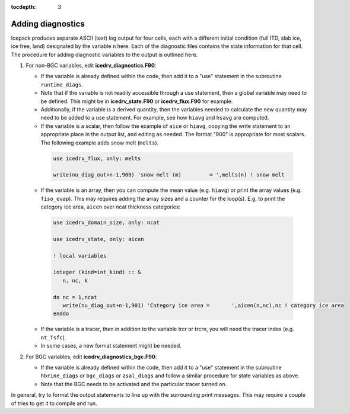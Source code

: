 :tocdepth: 3 

.. _adddiag:

Adding diagnostics
==================

Icepack produces separate ASCII (text) log output for four cells, each with a different initial condition (full ITD, slab ice, ice free, land) designated by the variable ``n`` here. Each of the diagnostic files contains the state information for that cell. The procedure for adding diagnostic variables to the output is outlined here.

#. For non-BGC variables, edit **icedrv\_diagnostics.F90**:

   -  If the variable is already defined within the code, then add it to a "use" statement in the subroutine
      ``runtime_diags``.

   -  Note that if the variable is not readily accessible through a use statement, then a global variable may need to
      be defined. This might be in **icedrv\_state.F90** or **icedrv\_flux.F90** for example.

   -  Additionally, if the variable is a derived quantity, then the variables needed to calculate the new quantity
      may need to be added to a use statement. For example, see how ``hiavg`` and ``hsavg`` are computed.

   -  If the variable is a scalar, then follow the example of ``aice`` or ``hiavg``, copying the write statement to
      an appropriate place in the output list, and editing as needed. The format "900" is appropriate for most scalars.
      The following example adds snow melt (``melts``).

    .. code-block:: fortran

       use icedrv_flux, only: melts

       write(nu_diag_out+n-1,900) 'snow melt (m)         = ',melts(n) ! snow melt

   -  If the variable is an array, then you can compute the mean value (e.g. ``hiavg``) or print the array values (e.g. ``fiso_evap``).
      This may requires adding the array sizes and a counter for the loop(s). E.g. to print
      the category ice area, ``aicen`` over ncat thickness categories:

    .. code-block:: fortran

       use icedrv_domain_size, only: ncat

       use icedrv_state, only: aicen

       ! local variables

       integer (kind=int_kind) :: &
          n, nc, k

       do nc = 1,ncat
          write(nu_diag_out+n-1,901) 'Category ice area =       ',aicen(n,nc),nc ! category ice area
       enddo

   -  If the variable is a tracer, then in addition to the variable trcr or trcrn, you will need the tracer
      index (e.g. ``nt_Tsfc``). 

   -  In some cases, a new format statement might be needed.

#. For BGC variables, edit **icedrv\_diagnostics\_bgc.F90**:

   -  If the variable is already defined within the code, then add it to a "use" statement in the subroutine
      ``hbrine_diags`` or ``bgc_diags`` or ``zsal_diags`` and follow a similar procedure for state variables as above.

   -  Note that the BGC needs to be activated and the particular tracer turned on. 

In general, try to format the output statements to line up with the surrounding print messages. This may require a couple of tries to get it to compile and run.

